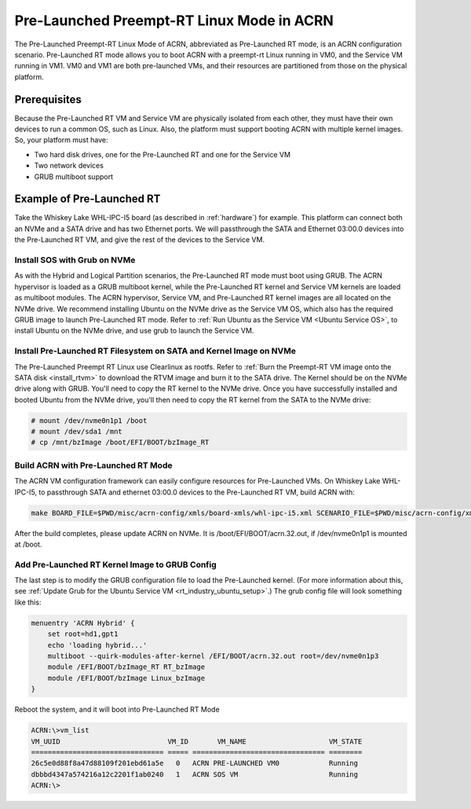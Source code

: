 .. _pre_launched_rt:

Pre-Launched Preempt-RT Linux Mode in ACRN
##########################################

The Pre-Launched Preempt-RT Linux Mode of ACRN, abbreviated as
Pre-Launched RT mode, is an ACRN configuration scenario. Pre-Launched RT
mode allows you to boot ACRN with a preempt-rt Linux running in VM0, and
the Service VM running in VM1. VM0 and VM1 are both pre-launched VMs,
and their resources are partitioned from those on the physical platform.

.. figure:: images/pre_launched_rt.png
   :align: center

Prerequisites
*************

Because the Pre-Launched RT VM and Service VM are physically isolated
from each other, they must have their own devices to run a common OS,
such as Linux. Also, the platform must support booting ACRN with
multiple kernel images. So, your platform must have:

- Two hard disk drives, one for the Pre-Launched RT and one for the Service
  VM
- Two network devices
- GRUB multiboot support

Example of Pre-Launched RT
**************************

Take the Whiskey Lake WHL-IPC-I5 board (as described in :ref:`hardware`) for
example. This platform can connect both an NVMe and a SATA drive and has
two Ethernet ports. We will passthrough the SATA and Ethernet 03:00.0
devices into the Pre-Launched RT VM, and give the rest of the devices to
the Service VM.

Install SOS with Grub on NVMe
=============================

As with the Hybrid and Logical Partition scenarios, the Pre-Launched RT
mode must boot using GRUB.  The ACRN hypervisor is loaded as a GRUB
multiboot kernel, while the Pre-Launched RT kernel and Service VM
kernels are loaded as multiboot modules. The ACRN hypervisor, Service
VM, and Pre-Launched RT kernel images are all located on the NVMe drive.
We recommend installing Ubuntu on the NVMe drive as the Service VM OS,
which also has the required GRUB image to launch Pre-Launched RT mode.
Refer to :ref:`Run Ubuntu as the Service VM <Ubuntu Service OS>`, to
install Ubuntu on the NVMe drive, and use grub to launch the Service VM.

Install Pre-Launched RT Filesystem on SATA and Kernel Image on NVMe
===================================================================

The Pre-Launched Preempt RT Linux use Clearlinux as rootfs. Refer to
:ref:`Burn the Preempt-RT VM image onto the SATA disk <install_rtvm>` to
download the RTVM image and burn it to the SATA drive. The Kernel should
be on the NVMe drive along with GRUB. You'll need to copy the RT kernel
to the NVMe drive. Once you have successfully installed and booted
Ubuntu from the NVMe drive, you'll then need to copy the RT kernel from
the SATA to the NVMe drive:

.. code-block:: none

   # mount /dev/nvme0n1p1 /boot
   # mount /dev/sda1 /mnt
   # cp /mnt/bzImage /boot/EFI/BOOT/bzImage_RT

Build ACRN with Pre-Launched RT Mode
====================================

The ACRN VM configuration framework can easily configure resources for
Pre-Launched VMs. On Whiskey Lake WHL-IPC-I5, to passthrough SATA and
ethernet 03:00.0 devices to the Pre-Launched RT VM, build ACRN with:

.. code-block:: none

   make BOARD_FILE=$PWD/misc/acrn-config/xmls/board-xmls/whl-ipc-i5.xml SCENARIO_FILE=$PWD/misc/acrn-config/xmls/config-xmls/whl-ipc-i5/hybrid_rt.xml

After the build completes, please update ACRN on NVMe. It is
/boot/EFI/BOOT/acrn.32.out, if /dev/nvme0n1p1 is mounted at /boot.

Add Pre-Launched RT Kernel Image to GRUB Config
===============================================

The last step is to modify the GRUB configuration file to load the Pre-Launched
kernel. (For more information about this, see :ref:`Update Grub for the Ubuntu Service VM
<rt_industry_ubuntu_setup>`.) The grub config file will look something
like this:

.. code-block:: none

   menuentry 'ACRN Hybrid' {
       set root=hd1,gpt1
       echo 'loading hybrid...'
       multiboot --quirk-modules-after-kernel /EFI/BOOT/acrn.32.out root=/dev/nvme0n1p3
       module /EFI/BOOT/bzImage_RT RT_bzImage
       module /EFI/BOOT/bzImage Linux_bzImage
   }

Reboot the system, and it will boot into Pre-Launched RT Mode

.. code-block:: none

   ACRN:\>vm_list
   VM_UUID                          VM_ID       VM_NAME                    VM_STATE
   ================================ ===== ================================ ========
   26c5e0d88f8a47d88109f201ebd61a5e   0   ACRN PRE-LAUNCHED VM0            Running
   dbbbd4347a574216a12c2201f1ab0240   1   ACRN SOS VM                      Running
   ACRN:\>
